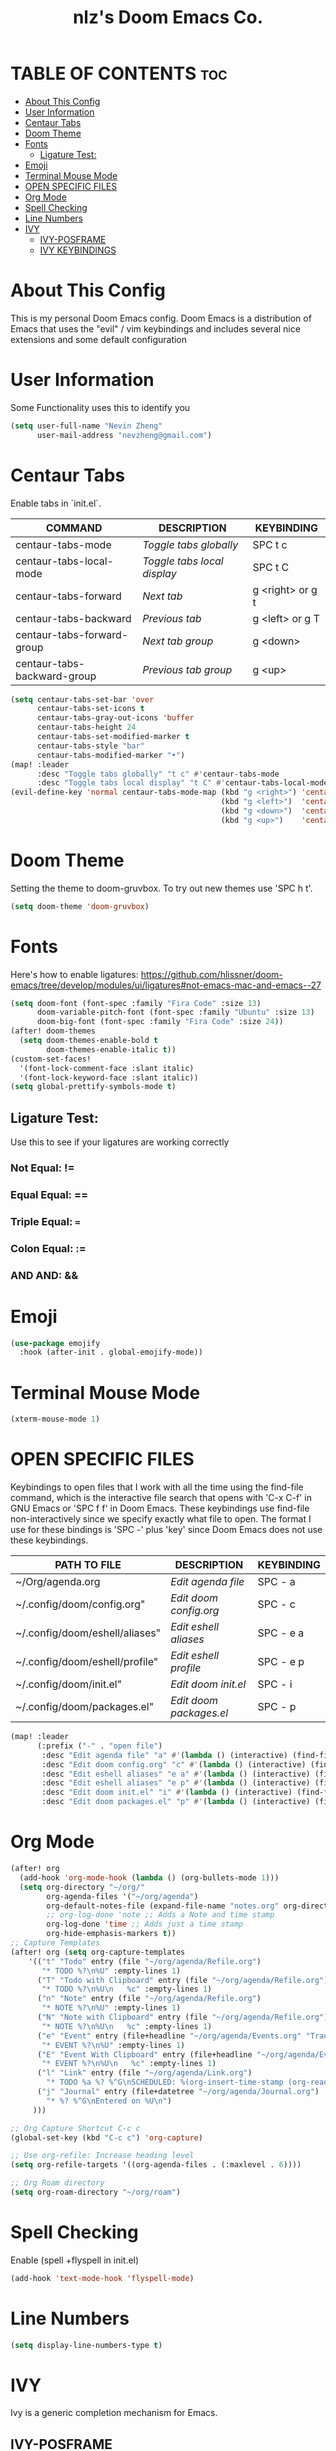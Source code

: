 #+TITLE: nlz's Doom Emacs Co.
#+Startup: showeverything


* TABLE OF CONTENTS:toc:
- [[#about-this-config][About This Config]]
- [[#user-information][User Information]]
- [[#centaur-tabs][Centaur Tabs]]
- [[#doom-theme][Doom Theme]]
- [[#fonts][Fonts]]
  - [[#ligature-test][Ligature Test:]]
- [[#emoji][Emoji]]
- [[#terminal-mouse-mode][Terminal Mouse Mode]]
- [[#open-specific-files][OPEN SPECIFIC FILES]]
- [[#org-mode][Org Mode]]
- [[#spell-checking][Spell Checking]]
- [[#line-numbers][Line Numbers]]
- [[#ivy][IVY]]
  - [[#ivy-posframe][IVY-POSFRAME]]
  - [[#ivy-keybindings][IVY KEYBINDINGS]]

* About This Config
This is my personal Doom Emacs config. Doom Emacs is a distribution of Emacs that uses the "evil" / vim keybindings and includes several nice extensions and some default configuration

* User Information
Some Functionality uses this to identify you
#+BEGIN_SRC emacs-lisp
(setq user-full-name "Nevin Zheng"
      user-mail-address "nevzheng@gmail.com")
#+END_SRC
* Centaur Tabs
Enable tabs in `init.el`.
| COMMAND                     | DESCRIPTION               | KEYBINDING       |
|-----------------------------+---------------------------+------------------|
| centaur-tabs-mode           | /Toggle tabs globally/      | SPC t c          |
| centaur-tabs-local-mode     | /Toggle tabs local display/ | SPC t C          |
| centaur-tabs-forward        | /Next tab/                  | g <right> or g t |
| centaur-tabs-backward       | /Previous tab/              | g <left> or g T  |
| centaur-tabs-forward-group  | /Next tab group/            | g <down>         |
| centaur-tabs-backward-group | /Previous tab group/        | g <up>           |

#+BEGIN_SRC emacs-lisp
(setq centaur-tabs-set-bar 'over
      centaur-tabs-set-icons t
      centaur-tabs-gray-out-icons 'buffer
      centaur-tabs-height 24
      centaur-tabs-set-modified-marker t
      centaur-tabs-style "bar"
      centaur-tabs-modified-marker "•")
(map! :leader
      :desc "Toggle tabs globally" "t c" #'centaur-tabs-mode
      :desc "Toggle tabs local display" "t C" #'centaur-tabs-local-mode)
(evil-define-key 'normal centaur-tabs-mode-map (kbd "g <right>") 'centaur-tabs-forward        ; default Doom binding is 'g t'
                                               (kbd "g <left>")  'centaur-tabs-backward       ; default Doom binding is 'g T'
                                               (kbd "g <down>")  'centaur-tabs-forward-group
                                               (kbd "g <up>")    'centaur-tabs-backward-group)
#+END_SRC
* Doom Theme
Setting the theme to doom-gruvbox.  To try out new themes use 'SPC h t'.
#+BEGIN_SRC emacs-lisp
(setq doom-theme 'doom-gruvbox)
#+END_SRC
* Fonts
Here's how to enable ligatures:
https://github.com/hlissner/doom-emacs/tree/develop/modules/ui/ligatures#not-emacs-mac-and-emacs--27
#+BEGIN_SRC emacs-lisp
(setq doom-font (font-spec :family "Fira Code" :size 13)
      doom-variable-pitch-font (font-spec :family "Ubuntu" :size 13)
      doom-big-font (font-spec :family "Fira Code" :size 24))
(after! doom-themes
  (setq doom-themes-enable-bold t
        doom-themes-enable-italic t))
(custom-set-faces!
  '(font-lock-comment-face :slant italic)
  '(font-lock-keyword-face :slant italic))
(setq global-prettify-symbols-mode t)
#+END_SRC

** Ligature Test:
Use this to see if your ligatures are working correctly
*** Not Equal: !=
*** Equal Equal: ==
*** Triple Equal: ===
*** Colon Equal: :=
*** AND AND: &&

* Emoji
#+BEGIN_SRC emacs-lisp
(use-package emojify
  :hook (after-init . global-emojify-mode))
#+END_SRC

* Terminal Mouse Mode
#+BEGIN_SRC emacs-lisp
(xterm-mouse-mode 1)
#+END_SRC

* OPEN SPECIFIC FILES
Keybindings to open files that I work with all the time using the find-file command, which is the interactive file search that opens with 'C-x C-f' in GNU Emacs or 'SPC f f' in Doom Emacs.  These keybindings use find-file non-interactively since we specify exactly what file to open.  The format I use for these bindings is 'SPC -' plus 'key' since Doom Emacs does not use these keybindings.

| PATH TO FILE                   | DESCRIPTION           | KEYBINDING |
|--------------------------------+-----------------------+------------|
| ~/Org/agenda.org               | /Edit agenda file/      | SPC - a    |
| ~/.config/doom/config.org"     | /Edit doom config.org/  | SPC - c    |
| ~/.config/doom/eshell/aliases" | /Edit eshell aliases/   | SPC - e a  |
| ~/.config/doom/eshell/profile" | /Edit eshell profile/   | SPC - e p  |
| ~/.config/doom/init.el"        | /Edit doom init.el/     | SPC - i    |
| ~/.config/doom/packages.el"    | /Edit doom packages.el/ | SPC - p    |

#+BEGIN_SRC emacs-lisp
(map! :leader
      (:prefix ("-" . "open file")
       :desc "Edit agenda file" "a" #'(lambda () (interactive) (find-file "~/org/agenda/agenda.org"))
       :desc "Edit doom config.org" "c" #'(lambda () (interactive) (find-file "~/.config/doom/config.org"))
       :desc "Edit eshell aliases" "e a" #'(lambda () (interactive) (find-file "~/.config/doom/eshell/aliases"))
       :desc "Edit eshell aliases" "e p" #'(lambda () (interactive) (find-file "~/.config/doom/eshell/profile"))
       :desc "Edit doom init.el" "i" #'(lambda () (interactive) (find-file "~/.config/doom/init.el"))
       :desc "Edit doom packages.el" "p" #'(lambda () (interactive) (find-file "~/.config/doom/packages.el"))))
#+END_SRC

* Org Mode
#+BEGIN_SRC emacs-lisp
(after! org
  (add-hook 'org-mode-hook (lambda () (org-bullets-mode 1)))
  (setq org-directory "~/org/"
        org-agenda-files '("~/org/agenda")
        org-default-notes-file (expand-file-name "notes.org" org-directory)
        ;; org-log-done 'note ;; Adds a Note and time stamp
        org-log-done 'time ;; Adds just a time stamp
        org-hide-emphasis-markers t))
;; Capture Templates
(after! org (setq org-capture-templates
    '(("t" "Todo" entry (file "~/org/agenda/Refile.org")
       "* TODO %?\n%U" :empty-lines 1)
      ("T" "Todo with Clipboard" entry (file "~/org/agenda/Refile.org")
       "* TODO %?\n%U\n   %c" :empty-lines 1)
      ("n" "Note" entry (file "~/org/agenda/Refile.org")
       "* NOTE %?\n%U" :empty-lines 1)
      ("N" "Note with Clipboard" entry (file "~/org/agenda/Refile.org")
       "* NOTE %?\n%U\n   %c" :empty-lines 1)
      ("e" "Event" entry (file+headline "~/org/agenda/Events.org" "Transient")
       "* EVENT %?\n%U" :empty-lines 1)
      ("E" "Event With Clipboard" entry (file+headline "~/org/agenda/Events.org" "Transient")
       "* EVENT %?\n%U\n   %c" :empty-lines 1)
      ("l" "Link" entry (file "~/org/agenda/Link.org")
        "* TODO %a %? %^G\nSCHEDULED: %(org-insert-time-stamp (org-read-date nil t \"+0d\"))\n")
      ("j" "Journal" entry (file+datetree "~/org/agenda/Journal.org")
        "* %? %^G\nEntered on %U\n")
     )))

;; Org Capture Shortcut C-c c
(global-set-key (kbd "C-c c") 'org-capture)

;; Use org-refile: Increase heading level
(setq org-refile-targets '((org-agenda-files . (:maxlevel . 6))))

;; Org Roam directory
(setq org-roam-directory "~/org/roam")
#+END_SRC

* Spell Checking
Enable (spell +flyspell in init.el)
#+BEGIN_SRC emacs-lisp
(add-hook 'text-mode-hook 'flyspell-mode)
#+END_SRC

* Line Numbers
#+BEGIN_SRC emacs-lisp
(setq display-line-numbers-type t)
#+END_SRC

* IVY
Ivy is a generic completion mechanism for Emacs.

** IVY-POSFRAME
Ivy-posframe is an ivy extension, which lets ivy use posframe to show its candidate menu.  Some of the settings below involve:
+ ivy-posframe-display-functions-alist -- sets the display position for specific programs
+ ivy-posframe-height-alist -- sets the height of the list displayed for specific programs

Available functions (positions) for 'ivy-posframe-display-functions-alist'
+ ivy-posframe-display-at-frame-center
+ ivy-posframe-display-at-window-center
+ ivy-posframe-display-at-frame-bottom-left
+ ivy-posframe-display-at-window-bottom-left
+ ivy-posframe-display-at-frame-bottom-window-center
+ ivy-posframe-display-at-point
+ ivy-posframe-display-at-frame-top-center

=NOTE:= If the setting for 'ivy-posframe-display' is set to 'nil' (false), anything that is set to 'ivy-display-function-fallback' will just default to their normal position in Doom Emacs (usually a bottom split).  However, if this is set to 't' (true), then the fallback position will be centered in the window.

#+BEGIN_SRC emacs-lisp
(setq ivy-posframe-display-functions-alist
      '((swiper                     . ivy-posframe-display-at-point)
        (complete-symbol            . ivy-posframe-display-at-point)
        (counsel-M-x                . ivy-display-function-fallback)
        (counsel-esh-history        . ivy-posframe-display-at-window-center)
        (counsel-describe-function  . ivy-display-function-fallback)
        (counsel-describe-variable  . ivy-display-function-fallback)
        (counsel-find-file          . ivy-display-function-fallback)
        (counsel-recentf            . ivy-display-function-fallback)
        (counsel-register           . ivy-posframe-display-at-frame-bottom-window-center)
        (dmenu                      . ivy-posframe-display-at-frame-top-center)
        (nil                        . ivy-posframe-display))
      ivy-posframe-height-alist
      '((swiper . 20)
        (dmenu . 20)
        (t . 10)))
(ivy-posframe-mode 1) ; 1 enables posframe-mode, 0 disables it.
#+END_SRC

** IVY KEYBINDINGS
By default, Doom Emacs does not use 'SPC v', so the format I use for these bindings is 'SPC v' plus 'key'.

#+BEGIN_SRC emacs-lisp
(map! :leader
      (:prefix ("v" . "Ivy")
       :desc "Ivy push view" "v p" #'ivy-push-view
       :desc "Ivy switch view" "v s" #'ivy-switch-view))
#+END_SRC


